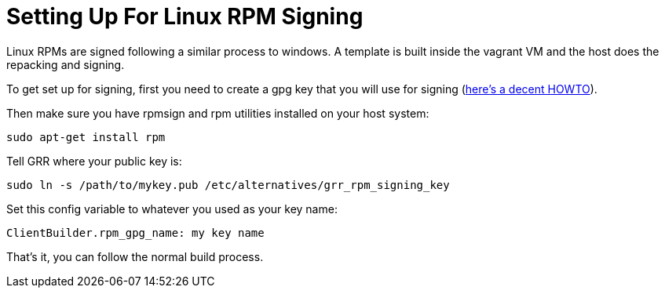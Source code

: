 = Setting Up For Linux RPM Signing =

Linux RPMs are signed following a similar process to windows. A template is
built inside the vagrant VM and the host does the repacking and signing.

To get set up for signing, first you need to create a gpg key that you will use
for signing (link:https://alexcabal.com/creating-the-perfect-gpg-keypair/[here's
a decent HOWTO]).

Then make sure you have rpmsign and rpm utilities installed on your host system:

----
sudo apt-get install rpm
----

Tell GRR where your public key is:

----
sudo ln -s /path/to/mykey.pub /etc/alternatives/grr_rpm_signing_key
----

Set this config variable to whatever you used as your key name:

----
ClientBuilder.rpm_gpg_name: my key name
----

That's it, you can follow the normal build process.
